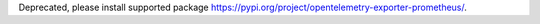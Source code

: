 Deprecated, please install supported package https://pypi.org/project/opentelemetry-exporter-prometheus/.

